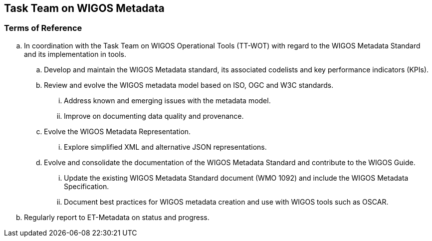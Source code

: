== Task Team on WIGOS Metadata

=== Terms of Reference

[loweralpha]
. In coordination with the Task Team on WIGOS Operational Tools (TT-WOT) with regard to the WIGOS Metadata Standard and its implementation in tools.
.. Develop and maintain the WIGOS Metadata standard, its associated codelists and key performance indicators (KPIs).
.. Review and evolve the WIGOS metadata model based on ISO, OGC and W3C standards.
... Address known and emerging issues with the metadata model.
... Improve on documenting data quality and provenance. 
.. Evolve the WIGOS Metadata Representation.
... Explore simplified XML and alternative JSON representations. 
.. Evolve and consolidate the documentation of the WIGOS Metadata Standard and contribute to the WIGOS Guide.
... Update the existing WIGOS Metadata Standard document (WMO 1092) and include the WIGOS Metadata Specification.
... Document best practices for WIGOS metadata creation and use with WIGOS tools such as OSCAR.
. Regularly report to ET-Metadata on status and progress.
